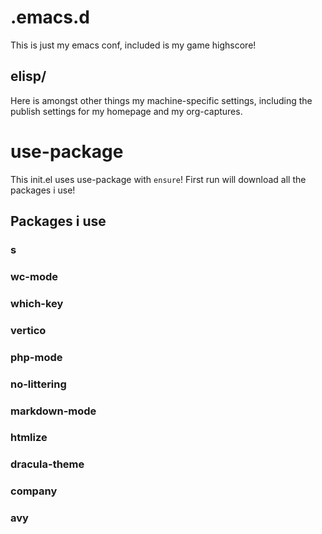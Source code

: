 * .emacs.d
This is just my emacs conf, included is my game highscore!

** elisp/
Here is amongst other things my machine-specific settings, including the publish settings for my homepage and my org-captures.

* use-package
This init.el uses use-package with ~ensure~!
First run will download all the packages i use!

** Packages i use

*** s
*** wc-mode
*** which-key
*** vertico
*** php-mode
*** no-littering
*** markdown-mode
*** htmlize
*** dracula-theme
*** company
*** avy
